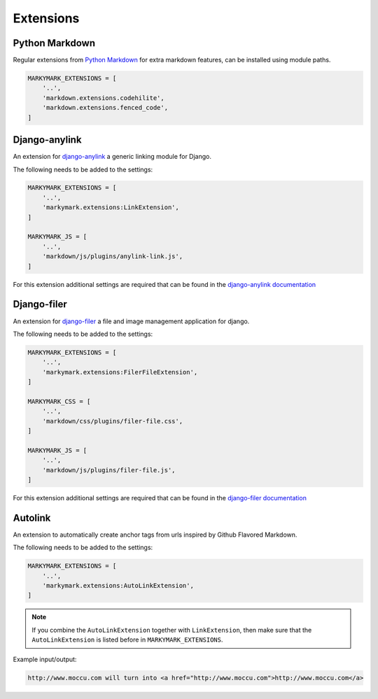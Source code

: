 Extensions
==========


Python Markdown
---------------

Regular extensions from `Python Markdown <https://pythonhosted.org/Markdown/extensions/index.html>`_
for extra markdown features, can be installed using module paths.

.. code-block:: python

    MARKYMARK_EXTENSIONS = [
        '..',
        'markdown.extensions.codehilite',
        'markdown.extensions.fenced_code',
    ]


Django-anylink
--------------

An extension for `django-anylink <https://github.com/moccu/django-anylink>`_ a generic linking module for Django.

The following needs to be added to the settings:

.. code-block:: python

    MARKYMARK_EXTENSIONS = [
        '..',
        'markymark.extensions:LinkExtension',
    ]

    MARKYMARK_JS = [
        '..',
        'markdown/js/plugins/anylink-link.js',
    ]

For this extension additional settings are required that can be found in the `django-anylink documentation <http://django-anylink.readthedocs.org/en/latest/configuration.html>`_


Django-filer
------------

An extension for `django-filer <https://github.com/stefanfoulis/django-filer>`_ a file and image management application for django.

The following needs to be added to the settings:

.. code-block:: python

    MARKYMARK_EXTENSIONS = [
        '..',
        'markymark.extensions:FilerFileExtension',
    ]

    MARKYMARK_CSS = [
        '..',
        'markdown/css/plugins/filer-file.css',
    ]

    MARKYMARK_JS = [
        '..',
        'markdown/js/plugins/filer-file.js',
    ]

For this extension additional settings are required that can be found in the `django-filer documentation <http://django-filer.readthedocs.org/en/latest/settings.html>`_



Autolink
--------

An extension to automatically create anchor tags from urls inspired by Github Flavored Markdown.

The following needs to be added to the settings:

.. code-block:: python

    MARKYMARK_EXTENSIONS = [
        '..',
        'markymark.extensions:AutoLinkExtension',
    ]

.. note::
    If you combine the ``AutoLinkExtension`` together with ``LinkExtension``, then make sure that the ``AutoLinkExtension`` is listed before in ``MARKYMARK_EXTENSIONS``.


Example input/output:

.. code-block:: HTML

    http://www.moccu.com will turn into <a href="http://www.moccu.com">http://www.moccu.com</a>
